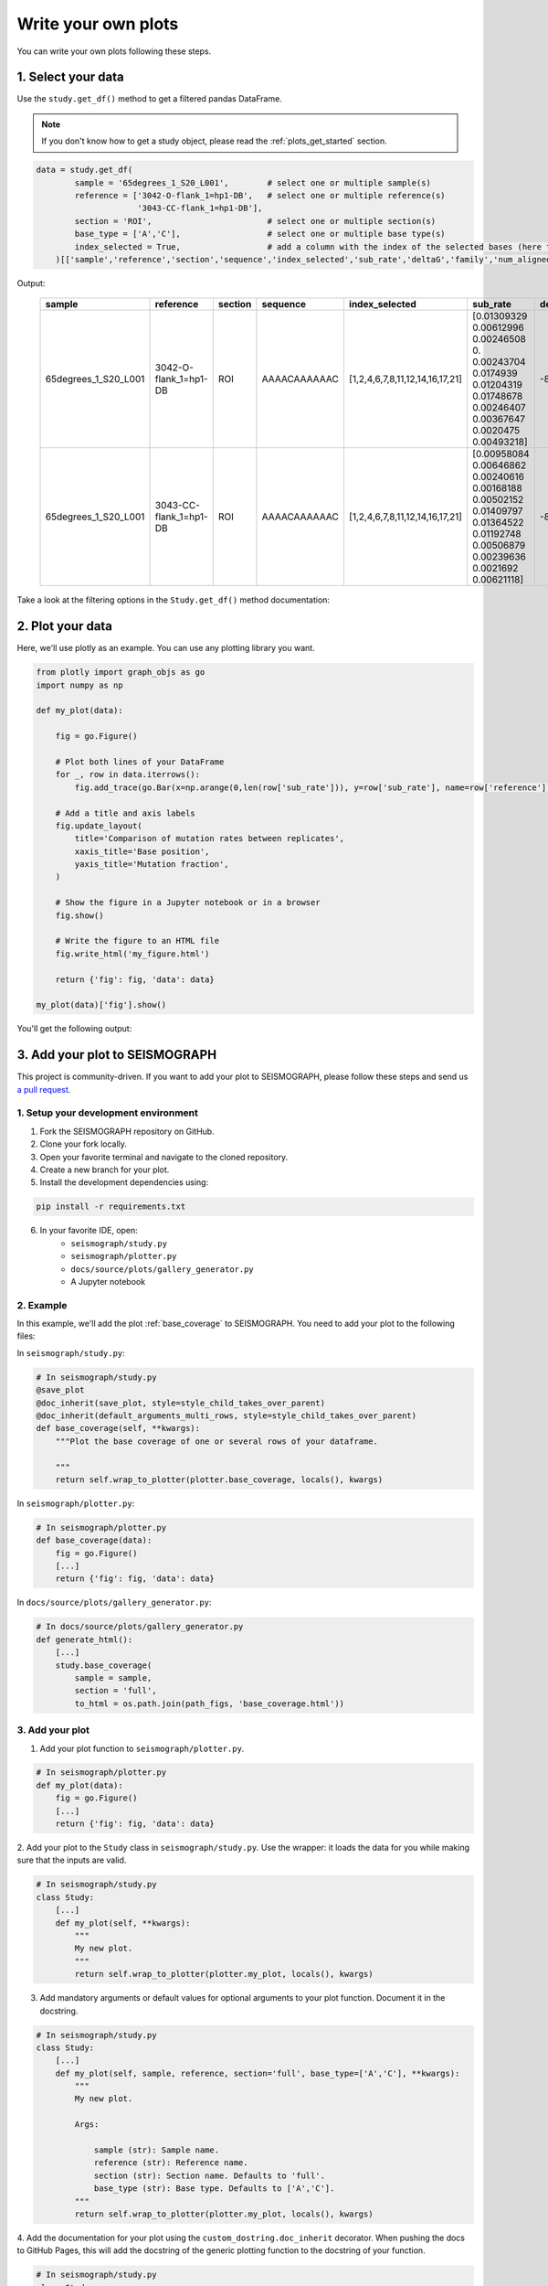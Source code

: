 
Write your own plots
--------------------

You can write your own plots following these steps.

1. Select your data
********************

Use the ``study.get_df()`` method to get a filtered pandas DataFrame.

.. note::

    If you don't know how to get a study object, please read the :ref:`plots_get_started` section.

.. code::

    data = study.get_df(
            sample = '65degrees_1_S20_L001',        # select one or multiple sample(s)
            reference = ['3042-O-flank_1=hp1-DB',   # select one or multiple reference(s)
                         '3043-CC-flank_1=hp1-DB'],
            section = 'ROI',                        # select one or multiple section(s)
            base_type = ['A','C'],                  # select one or multiple base type(s)
            index_selected = True,                  # add a column with the index of the selected bases (here the bases that are A or C)
        )[['sample','reference','section','sequence','index_selected','sub_rate','deltaG','family','num_aligned','DMS_conc_mM']] # select the columns you want to keep

Output:

 ====================== ======================== ========= ============== ================================= ======================================================================================================================================== ======== ======== ============= ============= 
  sample                 reference                section   sequence        index_selected                   sub_rate                                                                                                                                deltaG   family   num_aligned   DMS_conc_mM  
 ====================== ======================== ========= ============== ================================= ======================================================================================================================================== ======== ======== ============= ============= 
  65degrees_1_S20_L001   3042-O-flank_1=hp1-DB    ROI       AAAACAAAAAAC   [1,2,4,6,7,8,11,12,14,16,17,21]   [0.01309329 0.00612996 0.00246508 0.         0.00243704 0.0174939 0.01204319 0.01748678 0.00246407 0.00367647 0.0020475  0.00493218]     -8.4     hp1      2463          105.0        
  65degrees_1_S20_L001   3043-CC-flank_1=hp1-DB   ROI       AAAACAAAAAAC   [1,2,4,6,7,8,11,12,14,16,17,21]   [0.00958084 0.00646862 0.00240616 0.00168188 0.00502152 0.01409797  0.01364522 0.01192748 0.00506879 0.00239636 0.0021692  0.00621118]   -8.4     hp1      4197          105.0        
 ====================== ======================== ========= ============== ================================= ======================================================================================================================================== ======== ======== ============= ============= 

Take a look at the filtering options in the ``Study.get_df()`` method documentation:

.. dropdown:: :fa:`eye,mr-1` **DOCSTRING**: ``Study.get_df()``

    .. autofunction:: seismograph.study.Study.get_df
    
2. Plot your data
******************

Here, we'll use plotly as an example. You can use any plotting library you want.

.. code::

    from plotly import graph_objs as go
    import numpy as np

    def my_plot(data):

        fig = go.Figure()

        # Plot both lines of your DataFrame
        for _, row in data.iterrows():
            fig.add_trace(go.Bar(x=np.arange(0,len(row['sub_rate'])), y=row['sub_rate'], name=row['reference']))

        # Add a title and axis labels
        fig.update_layout(
            title='Comparison of mutation rates between replicates',
            xaxis_title='Base position',
            yaxis_title='Mutation fraction',
        )

        # Show the figure in a Jupyter notebook or in a browser
        fig.show()

        # Write the figure to an HTML file
        fig.write_html('my_figure.html')

        return {'fig': fig, 'data': data}

    my_plot(data)['fig'].show()

You'll get the following output:

.. raw:: html
    :file: my_figure.html


3. Add your plot to SEISMOGRAPH
*******************************

This project is community-driven. If you want to add your plot to SEISMOGRAPH, please follow these steps and send us `a pull request <https://github.com/rouskinlab/seismograph/pulls>`_.

1. Setup your development environment
^^^^^^^^^^^^^^^^^^^^^^^^^^^^^^^^^^^^^

1. Fork the SEISMOGRAPH repository on GitHub.
2. Clone your fork locally.
3. Open your favorite terminal and navigate to the cloned repository.
4. Create a new branch for your plot.
5. Install the development dependencies using:

.. code::

    pip install -r requirements.txt

6. In your favorite IDE, open:
    - ``seismograph/study.py`` 
    - ``seismograph/plotter.py`` 
    - ``docs/source/plots/gallery_generator.py``
    - A Jupyter notebook 


2. Example
^^^^^^^^^^^


In this example, we'll add the plot :ref:`base_coverage` to SEISMOGRAPH.
You need to add your plot to the following files:

In ``seismograph/study.py``:

.. code::

    # In seismograph/study.py
    @save_plot
    @doc_inherit(save_plot, style=style_child_takes_over_parent)
    @doc_inherit(default_arguments_multi_rows, style=style_child_takes_over_parent)
    def base_coverage(self, **kwargs):
        """Plot the base coverage of one or several rows of your dataframe.

        """
        return self.wrap_to_plotter(plotter.base_coverage, locals(), kwargs)

In ``seismograph/plotter.py``:

.. code::

    # In seismograph/plotter.py
    def base_coverage(data):
        fig = go.Figure()
        [...]
        return {'fig': fig, 'data': data}

In ``docs/source/plots/gallery_generator.py``:

.. code::

    # In docs/source/plots/gallery_generator.py
    def generate_html():
        [...]
        study.base_coverage(
            sample = sample,
            section = 'full',
            to_html = os.path.join(path_figs, 'base_coverage.html'))


3. Add your plot
^^^^^^^^^^^^^^^^^^

1. Add your plot function to ``seismograph/plotter.py``.

.. code::

    # In seismograph/plotter.py
    def my_plot(data):
        fig = go.Figure()
        [...]
        return {'fig': fig, 'data': data}
    

2. Add your plot to the ``Study`` class in ``seismograph/study.py``. 
Use the wrapper: it loads the data for you while making sure that the inputs are valid.

.. code::

    # In seismograph/study.py
    class Study:
        [...]
        def my_plot(self, **kwargs):
            """
            My new plot.
            """
            return self.wrap_to_plotter(plotter.my_plot, locals(), kwargs)

3. Add mandatory arguments or default values for optional arguments to your plot function. Document it in the docstring.

.. code::

    # In seismograph/study.py
    class Study:
        [...]
        def my_plot(self, sample, reference, section='full', base_type=['A','C'], **kwargs):
            """
            My new plot.

            Args:

                sample (str): Sample name.
                reference (str): Reference name.
                section (str): Section name. Defaults to 'full'.
                base_type (str): Base type. Defaults to ['A','C'].
            """
            return self.wrap_to_plotter(plotter.my_plot, locals(), kwargs)


4. Add the documentation for your plot using the ``custom_dostring.doc_inherit`` decorator. 
When pushing the docs to GitHub Pages, this will add the docstring of the generic plotting function to the docstring of your function.

.. code::

    # In seismograph/study.py
    class Study:
        [...]
        # Use this decorator for plots that take one or multiple rows of the DataFrame (use by default).
        @doc_inherit(default_arguments_multi_rows, style=style_child_takes_over_parent)
        def my_plot(self, sample, reference, section='full', base_type=['A','C'], **kwargs):
        [...]
        # Use this decorator for plots that take a single row of the DataFrame.
        @doc_inherit(default_arguments_single_row, style=style_child_takes_over_parent)
        def my_other_plot(self, sample, reference, section='full', base_type=['A','C'], **kwargs):
        [...]

5. Use the ``@save_plot`` decorator to add the ``to_html`` and ``to_png`` arguments to your plot function.
Add also the documentation for these arguments. Keep the decorators in this order.

.. code::

    # In seismograph/study.py
    class Study:
        [...]
        @save_plot
        @doc_inherit(save_plot, style=style_child_takes_over_parent)
        @doc_inherit(default_arguments_multi_rows, style=style_child_takes_over_parent)
        def my_plot(data):
            [...]

6. Test your plot using the testing dataset in a Jupyter notebook.

.. code::

    # In a Jupyter notebook
    from seismograph import Study, load_dataset
    study = Study()
    study.df = load_dataset()
    # Plot the first row of the DataFrame
    sample, reference, section, cluster = study.df.iloc[0][['sample', 'reference', 'section', 'cluster']]
    study.my_plot(sample=sample, reference=reference, section=section, cluster=cluster, to_html='my_plot.html')

7. Open ``docs/source/plots/gallery_generator.py``. In ``generate_html()``, generate an HTML file for your plot.

.. code::

    # In docs/source/plots/gallery_generator.py
    def generate_html():
        [...]
        ################################################################################
        # Generate HTML plots and save them in the docs/source/plots/plots_figs folder #
        ################################################################################
        [...]
        study.my_plot(
            sample=sample, 
            reference=reference, 
            section=section, 
            cluster=cluster, 
            to_html='my_plot.html')

8. Run ``docs.source.plots.gallery_generator.py`` to generate the HTML file for your plot. 
Your plot will be ``docs/source/plots/plots_figs/my_plot.html``.
Make sure that it looks good!

9. Make the docs by running the following commands in your terminal:

.. code::

    cd docs
    make html

10. Open ``docs/build/html/index.html``. Your plot should be in the gallery.

11. Commit your changes and push them to GitHub. The docs will be automatically updated on GitHub Pages. Make sure that the docstrings are displayed and that the plot looks good.

12. Send us a pull request to the SEISMOGRAPH repository!
